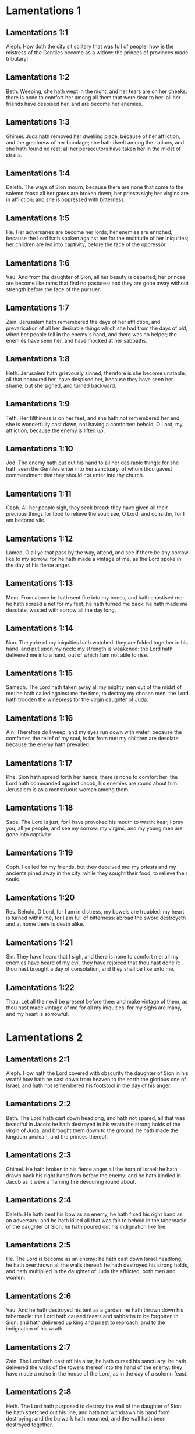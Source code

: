 * Lamentations 1

** Lamentations 1:1

Aleph. How doth the city sit solitary that was full of people! how is the mistress of the Gentiles become as a widow: the princes of provinces made tributary!

** Lamentations 1:2

Beth. Weeping, she hath wept in the night, and her tears are on her cheeks: there is none to comfort her among all them that were dear to her: all her friends have despised her, and are become her enemies.

** Lamentations 1:3

Ghimel. Juda hath removed her dwelling place, because of her affliction, and the greatness of her bondage; she hath dwelt among the nations, and she hath found no rest; all her persecutors have taken her in the midst of straits.

** Lamentations 1:4

Daleth. The ways of Sion mourn, because there are none that come to the solemn feast: all her gates are broken down; her priests sigh; her virgins are in affliction; and she is oppressed with bitterness.

** Lamentations 1:5

He. Her adversaries are become her lords; her enemies are enriched; because the Lord hath spoken against her for the multitude of her iniquities; her children are led into captivity, before the face of the oppressor.

** Lamentations 1:6

Vau. And from the daughter of Sion, all her beauty is departed; her princes are become like rams that find no pastures; and they are gone away without strength before the face of the pursuer.

** Lamentations 1:7

Zain. Jerusalem hath remembered the days of her affliction, and prevarication of all her desirable things which she had from the days of old, when her people fell in the enemy's hand, and there was no helper; the enemies have seen her, and have mocked at her sabbaths.

** Lamentations 1:8

Heth. Jerusalem hath grievously sinned, therefore is she become unstable; all that honoured her, have despised her, because they have seen her shame; but she sighed, and turned backward.

** Lamentations 1:9

Teth. Her filthiness is on her feet, and she hath not remembered her end; she is wonderfully cast down, not having a comforter: behold, O Lord, my affliction, because the enemy is lifted up.

** Lamentations 1:10

Jod. The enemy hath put out his hand to all her desirable things: for she hath seen the Gentiles enter into her sanctuary, of whom thou gavest commandment that they should not enter into thy church.

** Lamentations 1:11

Caph. All her people sigh, they seek bread: they have given all their precious things for food to relieve the soul: see, O Lord, and consider, for I am become vile.

** Lamentations 1:12

Lamed. O all ye that pass by the way, attend, and see if there be any sorrow like to my sorrow: for he hath made a vintage of me, as the Lord spoke in the day of his fierce anger.

** Lamentations 1:13

Mem. From above he hath sent fire into my bones, and hath chastised me: he hath spread a net for my feet, he hath turned me back: he hath made me desolate, wasted with sorrow all the day long.

** Lamentations 1:14

Nun. The yoke of my iniquities hath watched: they are folded together in his hand, and put upon my neck: my strength is weakened: the Lord hath delivered me into a hand, out of which I am not able to rise.

** Lamentations 1:15

Samech. The Lord hath taken away all my mighty men out of the midst of me: he hath called against me the time, to destroy my chosen men: the Lord hath trodden the winepress for the virgin daughter of Juda.

** Lamentations 1:16

Ain. Therefore do I weep, and my eyes run down with water: because the comforter, the relief of my soul, is far from me: my children are desolate because the enemy hath prevailed.

** Lamentations 1:17

Phe. Sion hath spread forth her hands, there is none to comfort her: the Lord hath commanded against Jacob, his enemies are round about him: Jerusalem is as a menstruous woman among them.

** Lamentations 1:18

Sade. The Lord is just, for I have provoked his mouth to wrath: hear, I pray you, all ye people, and see my sorrow: my virgins, and my young men are gone into captivity.

** Lamentations 1:19

Coph. I called for my friends, but they deceived me: my priests and my ancients pined away in the city: while they sought their food, to relieve their souls.

** Lamentations 1:20

Res. Behold, O Lord, for I am in distress, my bowels are troubled: my heart is turned within me, for I am full of bitterness: abroad the sword destroyeth and at home there is death alike.

** Lamentations 1:21

Sin. They have heard that I sigh, and there is none to comfort me: all my enemies have heard of my evil, they have rejoiced that thou hast done it: thou hast brought a day of consolation, and they shall be like unto me.

** Lamentations 1:22

Thau. Let all their evil be present before thee: and make vintage of them, as thou hast made vintage of me for all my iniquities: for my sighs are many, and my heart is sorrowful. 

* Lamentations 2

** Lamentations 2:1

Aleph. How hath the Lord covered with obscurity the daughter of Sion in his wrath! how hath he cast down from heaven to the earth the glorious one of Israel, and hath not remembered his footstool in the day of his anger.

** Lamentations 2:2

Beth. The Lord hath cast down headlong, and hath not spared, all that was beautiful in Jacob: he hath destroyed in his wrath the strong holds of the virgin of Juda, and brought them down to the ground: he hath made the kingdom unclean, and the princes thereof.

** Lamentations 2:3

Ghimel. He hath broken in his fierce anger all the horn of Israel: he hath drawn back his right hand from before the enemy: and he hath kindled in Jacob as it were a flaming fire devouring round about.

** Lamentations 2:4

Daleth. He hath bent his bow as an enemy, he hath fixed his right hand as an adversary: and he hath killed all that was fair to behold in the tabernacle of the daughter of Sion, he hath poured out his indignation like fire.

** Lamentations 2:5

He. The Lord is become as an enemy: he hath cast down Israel headlong, he hath overthrown all the walls thereof: he hath destroyed his strong holds, and hath multiplied in the daughter of Juda the afflicted, both men and women.

** Lamentations 2:6

Vau. And he hath destroyed his tent as a garden, he hath thrown down his tabernacle: the Lord hath caused feasts and sabbaths to be forgotten in Sion: and hath delivered up king and priest to reproach, and to the indignation of his wrath.

** Lamentations 2:7

Zain. The Lord hath cast off his altar, he hath cursed his sanctuary: he hath delivered the walls of the towers thereof into the hand of the enemy: they have made a noise in the house of the Lord, as in the day of a solemn feast.

** Lamentations 2:8

Heth. The Lord hath purposed to destroy the wall of the daughter of Sion: he hath stretched out his line, and hath not withdrawn his hand from destroying: and the bulwark hath mourned, and the wall hath been destroyed together.

** Lamentations 2:9

Teth. Her gates are sunk into the ground: he hath destroyed, and broken her bars: her king and her princes are among the Gentiles: the law is no more, and her prophets have found no vision from the Lord.

** Lamentations 2:10

Jod. The ancients of the daughter of Sion sit upon the ground, they have held their peace: they have sprinkled their heads with dust, they are girded with haircloth, the virgins of Jerusalem hang down their heads to the ground.

** Lamentations 2:11

Caph. My eyes have failed with weeping, my bowels are troubled: my liver is poured out upon the earth, for the destruction of the daughter of my people, when the children, and the sucklings, fainted away in the streets of the city.

** Lamentations 2:12

Lamed. They said to their mothers: Where is corn and wine? when they fainted away as the wounded in the streets of the city: when they breathed out their souls in the bosoms of their mothers.

** Lamentations 2:13

Mem. To what shall I compare thee? or to what shall I liken thee, O daughter of Jerusalem? to what shall I equal thee, that I may comfort thee, O virgin daughter of Sion? for great as the sea is thy destruction: who shall heal thee?

** Lamentations 2:14

Nun. Thy prophets have seen false and foolish things for thee: and they have not laid open thy iniquity, to excite thee to penance: but they have seen for thee false revelations and banishments.

** Lamentations 2:15

Samech. All they that passed by the way have clapped their hands at thee: they have hissed, and wagged their heads at the daughter of Jerusalem, saying: Is this the city of perfect beauty, the joy of all the earth?

** Lamentations 2:16

Phe. All thy enemies have opened their mouth against thee: they have hissed, and gnashed with the teeth, and have said: We will swallow her up: lo, this is the day which we looked for: we have found it, we have seen it.

** Lamentations 2:17

Ain. The Lord hath done that which he purposed, he hath fulfilled his word, which he commanded in the days of old: he hath destroyed, and hath not spared, and he hath caused the enemy to rejoice over thee, and hath set up the horn of thy adversaries.

** Lamentations 2:18

Sade. Their heart cried to the Lord upon the walls of the daughter of Sion: Let tears run down like a torrent day and night: give thyself no rest, and let not the apple of thy eye cease.

** Lamentations 2:19

Coph. Arise, give praise in the night, in the beginning of the watches: pour out thy heart like water, before the face of the Lord: lift up thy hands to him for the life of thy little children, that have fainted for hunger at the top of all the streets.

** Lamentations 2:20

Res. Behold, O Lord, and consider whom thou hast thus dealt with: shall women then eat their own fruit, their children of a span long? shall the priest and the prophet be slain in the sanctuary of the Lord?

** Lamentations 2:21

Sin. The child and the old man lie without on the ground: my virgins and my young men are fallen by the sword: thou hast slain them in the day of thy wrath: thou hast killed, and shewn them no pity.

** Lamentations 2:22

Thau. Thou hast called as to a festival, those that should terrify me round about, and there was none in the day of the wrath of the Lord that escaped and was left: those that I brought up, and nourished, my enemy hath consumed them. 

* Lamentations 3

** Lamentations 3:1

Aleph. I am the man that see my poverty by the rod of his indignation.

** Lamentations 3:2

Aleph. He hath led me, and brought me into darkness, and not into light.

** Lamentations 3:3

Aleph. Only against me he hath turned, and turned again his hand all the day.

** Lamentations 3:4

Beth. My skin and my flesh he hath made old, he hath broken my bones.

** Lamentations 3:5

Beth. He hath built round about me, and he hath compassed me with gall, and labour.

** Lamentations 3:6

Beth. He hath set me in dark places as those that are dead for ever.

** Lamentations 3:7

Ghimel. He hath built against me round about, that I may not get out: he hath made my fetters heavy.

** Lamentations 3:8

Ghimel. Yea, and when I cry, and entreat, he hath shut out my prayer.

** Lamentations 3:9

Ghimel. He hath shut up my ways with square stones, he hath turned my paths upside down.

** Lamentations 3:10

Daleth. He is become to me as a bear lying in wait: as a lion in secret places.

** Lamentations 3:11

Daleth. He hath turned aside my paths, and hath broken me in pieces, he hath made me desolate.

** Lamentations 3:12

Daleth. He hath bent his bow, and set me as a mark for his arrows.

** Lamentations 3:13

He. He hath shot into my reins the daughters of his quiver.

** Lamentations 3:14

He. I am made a derision to all my people, their song all the day long.

** Lamentations 3:15

He. He hath filled me with bitterness, he hath inebriated me with wormwood.

** Lamentations 3:16

Vau. And he hath broken my teeth one by one, he hath fed me with ashes.

** Lamentations 3:17

Vau. And my soul is removed far off from peace, I have forgotten good things.

** Lamentations 3:18

Vau. And I said: My end and my hope is perished from the Lord.

** Lamentations 3:19

Zain. Remember my poverty, and transgression, the wormwood and the gall.

** Lamentations 3:20

Zain. I will be mindful and remember, and my soul shall languish within me.

** Lamentations 3:21

Zain. These things I shall think over in my heart, therefore will I hope.

** Lamentations 3:22

Heth. The mercies of the Lord that we are not consumed: because his commiserations have not failed.

** Lamentations 3:23

Heth. They are new every morning, great is thy faithfulness.

** Lamentations 3:24

Heth. The Lord is my portion, said my soul: therefore will I wait for him.

** Lamentations 3:25

Teth. The Lord is good to them that hope in him, to the soul that seeketh him.

** Lamentations 3:26

Teth. It is good to wait with silence for the salvation of God.

** Lamentations 3:27

Teth. It is good for a man, when he hath borne the yoke from his youth.

** Lamentations 3:28

Jod. He shall sit solitary, and hold his peace: because he hath taken it up upon himself.

** Lamentations 3:29

Jod. He shall put his mouth in the dust, if so be there may be hope.

** Lamentations 3:30

Jod. He shall give his cheek to him that striketh him, he shall be filled with reproaches.

** Lamentations 3:31

Caph. For the Lord will not cast off for ever.

** Lamentations 3:32

Caph. For if he hath cast off, he will also have mercy, according to the multitude of his mercies.

** Lamentations 3:33

Caph. For he hath not willingly afflicted, nor cast off the children of men.

** Lamentations 3:34

Lamed. To crush under his feet all the prisoners of the land,

** Lamentations 3:35

Lamed. To turn aside the judgment of a man before the face of the most High,

** Lamentations 3:36

Lamed. To destroy a man wrongfully in his judgment, the Lord hath not approved.

** Lamentations 3:37

Mem. Who is he that hath commanded a thing to be done, when the Lord commandeth it not?

** Lamentations 3:38

Mem. Shall not both evil and good proceed out of the mouth of the Highest?

** Lamentations 3:39

Mem. Why hath a living man murmured, man suffering for his sins?

** Lamentations 3:40

Nun. Let us search our ways, and seek, and return to the Lord.

** Lamentations 3:41

Nun. Let us lift up our hearts with our hands to the Lord in the heavens.

** Lamentations 3:42

Nun. We have done wickedly, and provoked thee to wrath: therefore thou art inexorable.

** Lamentations 3:43

Samech. Thou hast covered in thy wrath, and hast struck us: thou hast killed and hast not spared.

** Lamentations 3:44

Samech. Thou hast set a cloud before thee, that our prayer may not pass through.

** Lamentations 3:45

Samech. Thou hast made me as an outcast, and refuse in the midst of the people.

** Lamentations 3:46

Phe. All our enemies have opened their mouths against us.

** Lamentations 3:47

Phe. Prophecy is become to us a fear, and a snare, and destruction.

** Lamentations 3:48

Phe. My eye hath run down with streams of water, for the destruction of the daughter of my people.

** Lamentations 3:49

Ain. My eye is afflicted, and hath not been quiet, because there was no rest:

** Lamentations 3:50

Ain. Till the Lord regarded and looked down from the heavens.

** Lamentations 3:51

Ain. My eye hath wasted my soul because of all the daughters of my city.

** Lamentations 3:52

Sade. My enemies have chased me and caught me like a bird, without cause.

** Lamentations 3:53

Sade. My life is fallen into the pit, and they have laid a stone over me.

** Lamentations 3:54

Sade. Waters have flowed over my head: I said: I am cut off.

** Lamentations 3:55

Coph. I have called upon thy name, O Lord, from the lowest pit.

** Lamentations 3:56

Coph. Thou hast heard my voice: turn not away thy ear from my sighs, and cries.

** Lamentations 3:57

Coph. Thou drewest near in the day, when I called upon thee, thou saidst: Fear not.

** Lamentations 3:58

Res. Thou hast judged, O Lord, the cause of my soul, thou the Redeemer of my life.

** Lamentations 3:59

Res. Thou hast seen, O Lord, their iniquity against me: judge thou my judgment.

** Lamentations 3:60

Res. Thou hast seen all their fury, and all their thoughts against me.

** Lamentations 3:61

Sin. Thou hast heard their reproach, O Lord, all their imaginations against me.

** Lamentations 3:62

Sin. The lips of them that rise up against me: and their devices against me all the day.

** Lamentations 3:63

Sin. Behold their sitting down, and their rising up, I am their song.

** Lamentations 3:64

Thau. Thou shalt render them a recompense, O Lord, according to the works of their hands.

** Lamentations 3:65

Thau. Thou shalt give them a buckler of heart, thy labour.

** Lamentations 3:66

Thau. Thou shalt persecute them in anger, and shalt destroy them from under the heavens, O Lord. 

* Lamentations 4

** Lamentations 4:1

Aleph. How is the gold become dim, the finest colour is changed, the stones of the sanctuary are scattered in the top of every street?

** Lamentations 4:2

Beth. The noble sons of Sion, and they that were clothed with the best gold: how are they esteemed as earthen vessels, the work of the potter's hands?

** Lamentations 4:3

Ghimel. Even the sea monsters have drawn out the breast, they have given suck to their young: the daughter of my people is cruel, like the ostrich in the desert.

** Lamentations 4:4

Daleth. The tongue of the sucking child hath stuck to the roof of his mouth for thirst: the little ones have asked for bread, and there was none to break it unto them.

** Lamentations 4:5

He. They that were fed delicately have died in the streets: they that were brought up in scarlet have embraced the dung.

** Lamentations 4:6

Vau. And the iniquity of the daughter of my people is made greater than the sin of Sodom, which was overthrown in a moment, and hands took nothing in her.

** Lamentations 4:7

Zain. Her Nazarites were whiter than snow, purer than milk, more ruddy than the old ivory, fairer than the sapphire.

** Lamentations 4:8

Heth. Their face is now made blacker than coals, and they are not known in the streets: their skin hath stuck to their bones, it is withered, and is become like wood.

** Lamentations 4:9

Teth. It was better with them that were slain by the sword, than with them that died with hunger: for these pined away being consumed for want of the fruits of the earth.

** Lamentations 4:10

Jod. The hands of the pitiful women have sodden their own children: they were their meat in the destruction of the daughter of my people.

** Lamentations 4:11

Caph. The Lord hath accomplished his wrath, he hath poured out his fierce anger: and he hath kindled a fire in Sion, and it hath devoured the foundations thereof.

** Lamentations 4:12

Lamed. The kings of the earth, and all the inhabitants of the world would not have believed, that the adversary and the enemy should enter in by the gates of Jerusalem.

** Lamentations 4:13

Mem. For the sins of her prophets, and the iniquities of her priests, that have shed the blood of the just in the midst of her.

** Lamentations 4:14

Nun. They have wandered as blind men in the streets, they were defiled with blood: and when they could not help walking in it, they held up their skirts.

** Lamentations 4:15

Samech. Depart you that are defiled, they cried out to them: Depart, get ye hence, touch not: for they quarrelled, and being removed, they said among the Gentiles: He will no more dwell among them.

** Lamentations 4:16

Phe. The face of the Lord hath divided them, he will no more regard them: they respected not the persons of the priests, neither had they pity on the ancient.

** Lamentations 4:17

Ain. While we were yet standing, our eyes failed, expecting help for us in vain, when we looked attentively towards a nation that was not able to save.

** Lamentations 4:18

Sade. Our steps have slipped in the way of our streets, our end draweth near: our days are fulfilled, for our end is come.

** Lamentations 4:19

Coph. Our persecutors were swifter than the eagles of the air: they pursued us upon the mountains, they lay in wait for us in the wilderness.

** Lamentations 4:20

Res. The breath of our mouth, Christ the Lord, is taken in our sins: to whom we said: Under thy shadow we shall live among the Gentiles.

** Lamentations 4:21

Sin. Rejoice, and be glad, O daughter of Edom, that dwellest in the land of Hus: to thee also shall the cup come, thou shalt be made drunk, and naked.

** Lamentations 4:22

Thau. Thy iniquity is accomplished, O daughter of Sion, he will no more carry thee away into captivity: he hath visited thy iniquity, O daughter of Edom, he hath discovered thy sins. 

* Lamentations 5

** Lamentations 5:1

Remember, O Lord, what is come upon us: consider and behold our reproach.

** Lamentations 5:2

Our inheritance is turned to aliens: our houses to strangers.

** Lamentations 5:3

We are become orphans without a father: our mothers are as widows.

** Lamentations 5:4

We have drunk our water for money: we have bought our wood.

** Lamentations 5:5

We were dragged by the necks, we were weary and no rest was given us.

** Lamentations 5:6

We have given our hand to Egypt, and to the Assyrians, that we might be satisfied with bread.

** Lamentations 5:7

Our fathers have sinned, and are not: and we have borne their iniquities.

** Lamentations 5:8

Servants have ruled over us: there was none to redeem us out of their hand.

** Lamentations 5:9

We fetched our bread at the peril of our lives, because of the sword in the desert.

** Lamentations 5:10

Our skin was burnt as an oven, by reason of the violence of the famine.

** Lamentations 5:11

They oppressed the women in Sion, and the virgins in the cities of Juda.

** Lamentations 5:12

The princes were hanged up by their hand: they did not respect the persons of the ancients.

** Lamentations 5:13

They abused the young men indecently: and the children fell under the wood.

** Lamentations 5:14

The ancients have ceased from the gates: the young men from the choir of the singers.

** Lamentations 5:15

The joy of our heart is ceased, our dancing is turned into mourning.

** Lamentations 5:16

The crown is fallen from our head: woe to us, because we have sinned.

** Lamentations 5:17

Therefore is our heart sorrowful, therefore are our eyes become dim.

** Lamentations 5:18

For mount Sion, because it is destroyed, foxes have walked upon it.

** Lamentations 5:19

But thou, O Lord, shalt remain for ever, thy throne from generation to generation.

** Lamentations 5:20

Why wilt thou forget us for ever? why wilt thou forsake us for a long time?

** Lamentations 5:21

Convert us, O Lord, to thee, and we shall be converted: renew our days, as from the beginning.

** Lamentations 5:22

But thou hast utterly rejected us, thou art exceedingly angry with us.  

